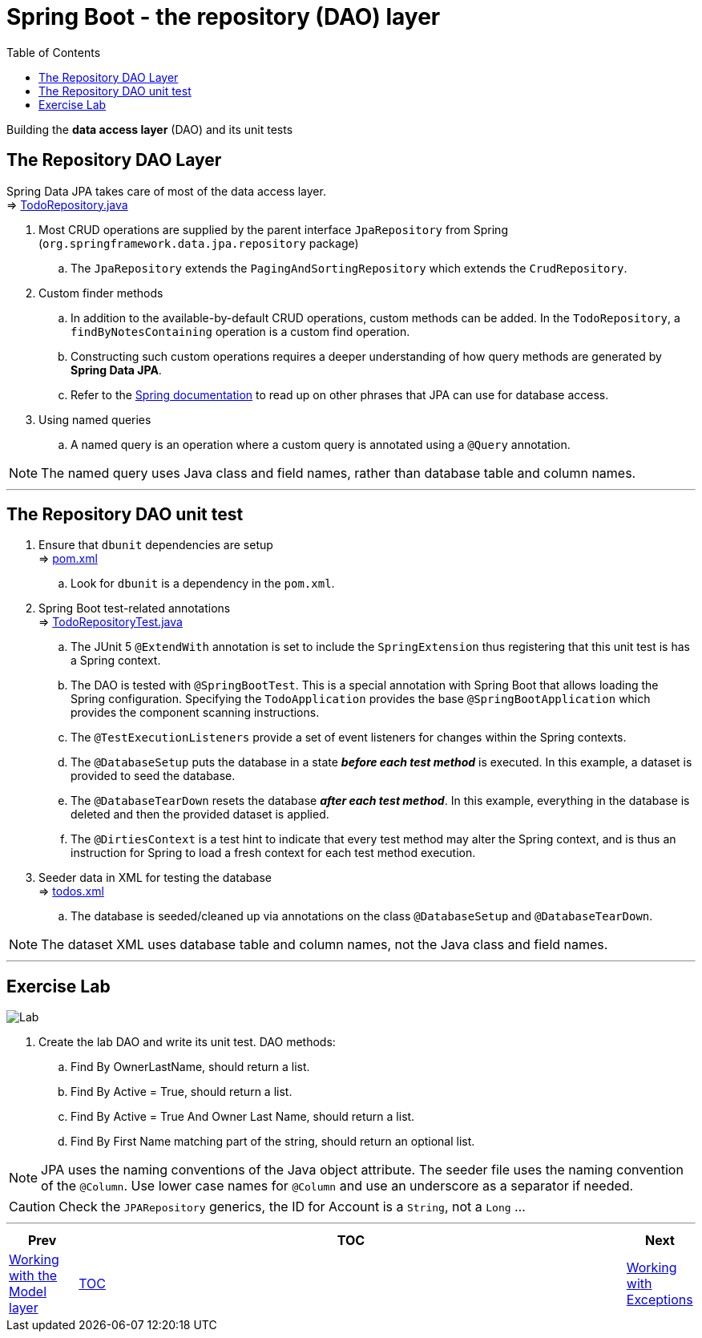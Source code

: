 ////
  Copyright 2021 The Bank of New York Mellon.

  Licensed under the Apache License, Version 2.0 (the "License");
  you may not use this file except in compliance with the License.
  You may obtain a copy of the License at

    http://www.apache.org/licenses/LICENSE-2.0

  Unless required by applicable law or agreed to in writing, software
  distributed under the License is distributed on an "AS IS" BASIS,
  WITHOUT WARRANTIES OR CONDITIONS OF ANY KIND, either express or implied.
  See the License for the specific language governing permissions and
  limitations under the License.
////
= Spring Boot - the repository (DAO) layer
:toc:
:toclevels: 4

Building the *data access layer* (DAO) and its unit tests

== The Repository DAO Layer
Spring Data JPA takes care of most of the data access layer. +
⇒ link:../../todo/src/main/java/bny/training/spring/boot/todo/dao/TodoRepository.java[TodoRepository.java]

. Most CRUD operations are supplied by the parent interface `JpaRepository` from Spring
(`org.springframework.data.jpa.repository` package) +
.. The `JpaRepository` extends the `PagingAndSortingRepository` which extends the `CrudRepository`.

. Custom finder methods +
.. In addition to the available-by-default CRUD operations, custom methods can be added. In the
`TodoRepository`, a `findByNotesContaining` operation is a custom find operation.
.. Constructing such custom operations requires a deeper understanding of how query methods are
generated by *Spring Data JPA*.
.. Refer to the
link:http://docs.spring.io/spring-data/jpa/docs/current/reference/html/#jpa.query-methods.query-creation[Spring documentation]
to read up on other phrases that JPA can use for database access.

. Using named queries +
.. A named query is an operation where a custom query is annotated using a `@Query` annotation.

NOTE: The named query uses Java class and field names, rather than database table and column names.

'''

== The Repository DAO unit test

. Ensure that `dbunit` dependencies are setup +
⇒ link:../../todo/pom.xml[pom.xml] +
.. Look for `dbunit` is a dependency in the `pom.xml`.

. Spring Boot test-related annotations +
⇒ link:../../todo/src/test/java/bny/training/spring/boot/todo/dao/TodoRepositoryTest.java[TodoRepositoryTest.java] +
.. The JUnit 5 `@ExtendWith` annotation is set to include the `SpringExtension` thus registering that
this unit test is has a Spring context. +
.. The DAO is tested with `@SpringBootTest`. This is a special annotation with Spring Boot that
allows loading the Spring configuration. Specifying the `TodoApplication` provides the base
`@SpringBootApplication` which provides the component scanning instructions. +
.. The `@TestExecutionListeners` provide a set of event listeners for changes within the
Spring contexts.
.. The `@DatabaseSetup` puts the database in a state *_before each test method_* is executed. In
this example, a dataset is provided to seed the database. +
.. The `@DatabaseTearDown` resets the database *_after each test method_*. In this example,
everything in the database is deleted and then the provided dataset is applied.
.. The `@DirtiesContext` is a test hint to indicate that every test method may alter the Spring
context, and is thus an instruction for Spring to load a fresh context for each test method
execution.

. Seeder data in XML for testing the database +
⇒ link:../../todo/src/test/resources/datasets/todos.xml[todos.xml] +
.. The database is seeded/cleaned up via annotations on the class `@DatabaseSetup` and
`@DatabaseTearDown`.

NOTE: The dataset XML uses database table and column names, not the Java class and field names.

'''

== Exercise Lab

image:../../../assets/images/labtime.png[Lab, align="center"]

. Create the lab DAO and write its unit test. DAO methods:
.. Find By OwnerLastName, should return a list.
.. Find By Active = True, should return a list.
.. Find By Active = True And Owner Last Name, should return a list.
.. Find By First Name matching part of the string, should return an optional list.

NOTE: JPA uses the naming conventions of the Java object attribute. The seeder file uses the
naming convention of the `@Column`. Use lower case names for `@Column` and use an underscore as a
separator if needed.

CAUTION: Check the `JPARepository` generics, the ID for Account is a `String`, not a `Long` ...

'''

[width=100%, cols="<10%,^80%,>10%",grid=none,frame=ends]
|===
| Prev | TOC | Next

| link:04_ModelLayer.adoc[Working with the Model layer]
| link:TableOfContents.adoc[TOC]
| link:06_Exceptions.adoc[Working with Exceptions]
|===
